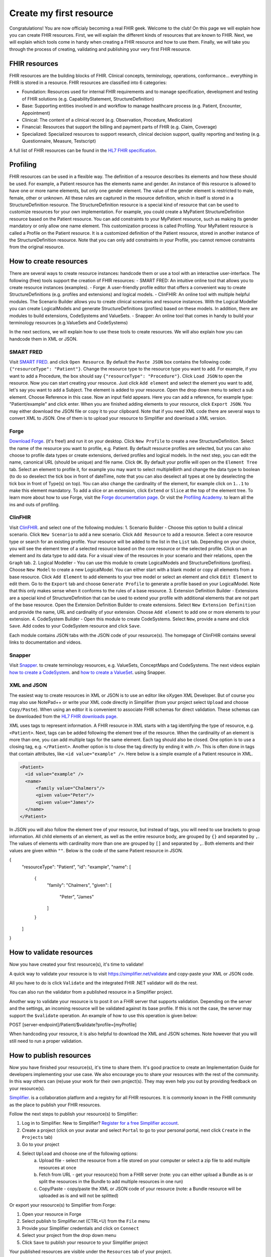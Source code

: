 Create my first resource
===========================

Congratulations! You are now officialy becoming a real FHIR geek. Welcome to the club! On this page we will explain how you can create FHIR resources. First, we will explain the different kinds of resources that are known to FHIR. Next, we will explain which tools come in handy when creating a FHIR resource and how to use them. Finally, we will take you through the process of creating, validating and publishing your very first FHIR resource.

FHIR resources 
--------------
FHIR resources are the building blocks of FHIR. Clinical concepts, terminology, operations, conformance... everything in FHIR is stored in a resource. FHIR resources are classified into 6 categories:

- Foundation: Resources used for internal FHIR requirements and to manage specification, development and testing of FHIR solutions (e.g. CapabilityStatement, StructureDefinition)
- Base: Supporting entities involved in and workflow to manage healthcare process (e.g. Patient, Encounter, Appointment)
- Clinical: The content of a clinical record (e.g. Observation, Procedure, Medication)
- Financial: Resources that support the billing and payment parts of FHIR (e.g. Claim, Coverage)
- Specialized: Specialized resources to support research, clinical decision support, quality reporting and testing (e.g. Questionnaire, Measure, Testscript)

A full list of FHIR resources can be found in the `HL7 FHIR specification <https://www.hl7.org/fhir/resourcelist.html>`_.

Profiling
---------
FHIR resources can be used in a flexible way. The definition of a resource describes its elements and how these should be used. For example, a Patient resource has the elements name and gender. An instance of this resource is allowed to have one or more name elements, but only one gender element. The value of the gender element is restricted to male, female, other or unknown. All these rules are captured in the resource definition, which in itself is stored in a StructureDefinition resource. The StructureDefinition resource is a special kind of resource that can be used to customize resources for your own implementation. For example, you could create a MyPatient StructureDefinition resource based on the Patient resource. You can add constraints to your MyPatient resource, such as making its gender mandatory or only allow one name element. This customization process is called Profiling. Your MyPatient resource is called a Profile on the Patient resource. It is a customized definition of the Patient resource, stored in another instance of the StructureDefinition resource. Note that you can only add constraints in your Profile, you cannot remove constraints from the original resource.  


How to create resources
-----------------------
There are several ways to create resource instances: handcode them or use a tool with an interactive user-interface. The following (free) tools support the creation of FHIR resources:
- SMART FRED: An intuitive online tool that allows you to create resource instances (examples).
- Forge: A user-friendly profile editor that offers a convenient way to create StructureDefinitions (e.g. profiles and extensions) and logical models.
- ClinFHIR: An online tool with multiple helpful modules. The Scenario Builder allows you to create clinical scenarios and resource instances. With the Logical Modeller you can create LogicalModels and generate StructureDefinitions (profiles) based on these models. In addition, there are modules to build extensions, CodeSystems and ValueSets.
- Snapper: An online tool that comes in handy to build your terminology resources (e.g.ValueSets and CodeSystems)

In the next sections, we will explain how to use these tools to create resources. We will also explain how you can handcode them in XML or JSON.

SMART FRED
^^^^^^^^^^
Visit `SMART FRED <http://docs.smarthealthit.org/fred/>`_. and click ``Open Resource``. By default the ``Paste JSON`` box contains the following code: ``{"resourceType": "Patient"}``. Change the resource type to the resource type you want to add. For example, if you want to add a Procedure, the box should say ``{"resourceType": "Procedure"}``. Click ``Load JSON`` to open the resource. Now you can start creating your resource. Just click ``Add element`` and select the element you want to add, let's say you want to add a Subject. The element is added to your resource. Open the drop down menu to select a sub element. Choose Reference in this case. Now an input field appears. Here you can add a reference, for example type: "Patient/example" and click enter. When you are finished adding elements to your resource, click ``Export JSON``. You may either download the JSON file or copy it to your clipboard. Note that if you need XML code there are several ways to convert XML to JSON. One of them is to upload your resource to Simplifier and download a XML version.

.. image:: ./images/smart-fred.PNG  

Forge
^^^^^
`Download Forge <https://simplifier.net/forge/download>`_. (it's free!) and run it on your desktop. Click ``New Profile`` to create a new StructureDefinition. Select the name of the resource you want to profile, e.g. Patient. By default resource profiles are selected, but you can also choose to profile data types or create extensions, derived profiles and logical models. In the next step, you can edit the name, canonical URL (should be unique) and file name. Click ``OK``. By default your profile will open on the ``Element Tree`` tab. Select an element to profile it, for example you may want to select multipleBirth and change the data type to boolean (to do so deselect the tick box in front of dateTime, note that you can also deselect all types at one by deselecting the tick box in front of Type(s) on top). You can also change the cardinality of the element, for example click on ``1..1`` to make this element mandatory. To add a slice or an extension, click ``Extend`` or ``Slice`` at the top of the element tree. To learn more about how to use Forge, visit the `Forge documentation page <http://docs.simplifier.net/forge>`_. Or visit the `Profiling Academy <https://simplifier.net/guide/profilingacademy>`_. to learn all the ins and outs of profiling.

.. image:: ./images/forge.PNG  

ClinFHIR
^^^^^^^^
Visit `ClinFHIR <http://clinfhir.com/>`_. and select one of the following modules:
1. Scenario Builder - Choose this option to build a clinical scenario. Click ``New Scenario`` to add a new scenario. Click ``Add Resource`` to add a resource. Select a core resource type or search for an existing profile. Your resource will be added to the list in the ``List`` tab. Depending on your choice, you will see the element tree of a selected resource based on the core resource or the selected profile. Click on an element and its data type to add data. For a visual view of the resources in your scenario and their relations, open the ``Graph`` tab.
2. Logical Modeller - You can use this module to create LogicalModels and StructureDefinitions (profiles). Choose ``New Model`` to create a new LogicalModel. You can either start with a blank model or copy all elements from a base resource. Click ``Add Element`` to add elements to your tree model or select an element and click ``Edit Element`` to edit them. Go to the ``Export`` tab and choose ``Generate Profile`` to generate a profile based on your LogicalModel. Note that this only makes sense when it conforms to the rules of a base resource.
3. Extension Definition Builder - Extensions are a special kind of StructureDefinition that can be used to extend your profile with additional elements that are not part of the base resource. Open the Extension Definition Builder to create extensions. Select ``New Extension Definition`` and provide the name, URL and cardinality of your extension. Choose ``Add element`` to add one or more elements to your extension.
4. CodeSystem Builder - Open this module to create CodeSystems. Select ``New``, provide a name and click ``Save``. Add codes to your CodeSystem resource and click ``Save``.

Each module contains JSON tabs with the JSON code of your resource(s). The homepage of ClinFHIR contains several links to documentation and videos.

Snapper
^^^^^^^
Visit `Snapper <http://ontoserver.csiro.au/snapper2-dev>`_. to create terminology resources, e.g. ValueSets, ConceptMaps and CodeSystems. The next videos explain `how to create a CodeSystem <https://www.youtube.com/watch?feature=youtu.be&v=5VIqqiQ1UUU>`_. and `how to create a ValueSet <https://www.youtube.com/watch?feature=youtu.be&v=hVU9cskxo1Q>`_. using Snapper.

.. image:: ./images/snapper.PNG  

XML and JSON
^^^^^^^^^^^^
The easiest way to create resources in XML or JSON is to use an editor like oXygen XML Developer. But of course you may also use NotePad++ or write your XML code directly in Simplifier (from your project select ``Upload`` and choose ``Copy/Paste``). When using an editor it is convenient to associate FHIR schemas for direct validation. These schemas can be downloaded from the `HL7 FHIR downloads page <https://www.hl7.org/fhir/downloads.html>`_. 

XML uses tags to represent information. A FHIR resource in XML starts with a tag identifying the type of resource, e.g. ``<Patient>``. Next, tags can be added following the element tree of the resource. When the cardinality of an element is more than one, you can add multiple tags for the same element. Each tag should also be closed. One option is to use a closing tag, e.g. ``</Patient>``. Another option is to close the tag directly by ending it with ``/>``. This is often done in tags that contain attributes, like ``<id value="example" />``. Here below is a simple example of a Patient resource in XML.

.. code-block:: XML

  <Patient>
    <id value="example" />
    <name>
        <family value="Chalmers"/>
        <given value="Peter"/>
        <given value="James"/>
    </name>
  </Patient>


In JSON you will also follow the element tree of your resource, but instead of tags, you will need to use brackets to group information. All child elements of an element, as well as the entire resource body, are grouped by ``{}`` and separated by ``,``. The values of elements with cardinality more than one are grouped by ``[]`` and separated by ``,``. Both elements and their values are given within ``""``. Below is the code of the same Patient resource in JSON.

.. code-block:: JSON

{
    "resourceType": "Patient",
    "id": "example",
    "name": [
        {
            "family": "Chalmers",
            "given": [
                    "Peter",
                    "James"
            ]
        }
    ]
}

How to validate resources
-------------------------
Now you have created your first resource(s), it's time to validate! 

A quick way to validate your resource is to visit https://simplifier.net/validate and copy-paste your XML or JSON code. 

.. image:: ./images/simplifier-validate.PNG   

All you have to do is click ``Validate`` and the integrated FHIR .NET validator will do the rest. 

.. image:: ./images/simplifier-validate-success.PNG   

You can also run the validator from a published resource in a Simplifier project. 

.. image:: ./images/simplifier-validate-resource.PNG   

Another way to validate your resource is to post it on a FHIR server that supports validation. Depending on the server and the settings, an incoming resource will be validated against its base profile. If this is not the case, the server may support the ``$validate`` operation. An example of how to use this operation is given below:

.. code-block:: JSON

POST [server-endpoint]/Patient/$validate?profile=[myProfile]

When handcoding your resource, it is also helpful to download the XML and JSON schemes. Note however that you will still need to run a proper validation. 

How to publish resources
------------------------
Now you have finished your resource(s), it's time to share them. It's good practice to create an Implementation Guide for developers implementing your use case. We also encourage you to share your resources with the rest of the community. In this way others can (re)use your work for their own project(s). They may even help you out by providing feedback on your resource(s). 

`Simplifier <https://simplifier.net>`_. is a collaboration platform and a registry for all FHIR resources. It is commonly known in the FHIR community as the place to publish your FHIR resources. 

Follow the next steps to publish your resource(s) to Simplifier:

1. Log in to Simplifier. New to Simplifier? `Register for a free Simplifier account <https://simplifier.net/signup>`_.
2. Create a project (click on your avatar and select ``Portal`` to go to your personal portal, next click ``Create`` in the ``Projects`` tab)
3. Go to your project
4. Select ``Upload`` and choose one of the following options:
    a. Upload file - select the resource from a file stored on your computer or select a zip file to add multiple resources at once
    b. Fetch from URL - get your resource(s) from a FHIR server (note: you can either upload a Bundle as is or split the resources in the Bundle to add multiple resources in one run)
    c. Copy/Paste - copy/paste the XML or JSON code of your resource (note: a Bundle resource will be uploaded as is and will not be splitted)

Or export your resource(s) to Simplifier from Forge:

1. Open your resource in Forge
2. Select publish to Simplifier.net (CTRL+U) from the ``File`` menu
3. Provide your Simplifier credentials and click on ``Connect``
4. Select your project from the drop down menu
5. Click ``Save`` to publish your resource to your Simplifier project

Your published resources are visible under the ``Resources`` tab of your project. 

To learn more about Simplifier visit the `Simplifier documentation page <docs.simplifier.net/simplifier>`_. Note that it is also possible to link Simplifier projects to Github projects for automatic updates and synchronization.

Congratulations, you have created and published your first resource(s)!
